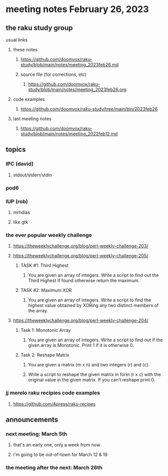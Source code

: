 * meeting notes February 26, 2023
** the raku study group
**** usual links
***** these notes
****** https://github.com/doomvox/raku-study/blob/main/notes/meeting_2023feb26.md
****** source file (for corrections, etc)
******* https://github.com/doomvox/raku-study/blob/main/notes/meeting_2023feb26.org
***** code examples
****** https://github.com/doomvox/raku-study/tree/main/bin/2023feb26
***** last meeting notes
****** https://github.com/doomvox/raku-study/blob/main/notes/meeting_2022feb12.md


** topics

*** IPC (david)
**** stdout/stderr/stdin

*** pod6

*** IUP (rob) 
**** mrhdias
**** like gtk

*** the ever popular weekly challenge

***** https://theweeklychallenge.org/blog/perl-weekly-challenge-203/

***** https://theweeklychallenge.org/blog/perl-weekly-challenge-205/
****** TASK #1: Third Highest
******* You are given an array of integers. Write a script to find out the Third Highest if found otherwise return the maximum.
****** TASK #2: Maximum XOR
******* You are given an array of integers. Write a script to find the highest value obtained by XORing any two distinct members of the array.

***** https://theweeklychallenge.org/blog/perl-weekly-challenge-204/
****** Task 1: Monotonic Array
******* You are given an array of integers. Write a script to find out if the given array is Monotonic. Print 1 if it is otherwise 0.
****** Task 2: Reshape Matrix
******* You are given a matrix (m x n) and two integers (r) and (c).
******* Write a script to reshape the given matrix in form (r x c) with the original value in the given matrix. If you can’t reshape print 0.


*** jj merelo raku recipies code examples
**** https://github.com/Apress/raku-recipes


** announcements 
*** next meeting: March 5th  
**** that's an early one, only a week from now
**** I'm going to be out-of-town for March 12 & 19
*** the meeting after the next: March 26th

